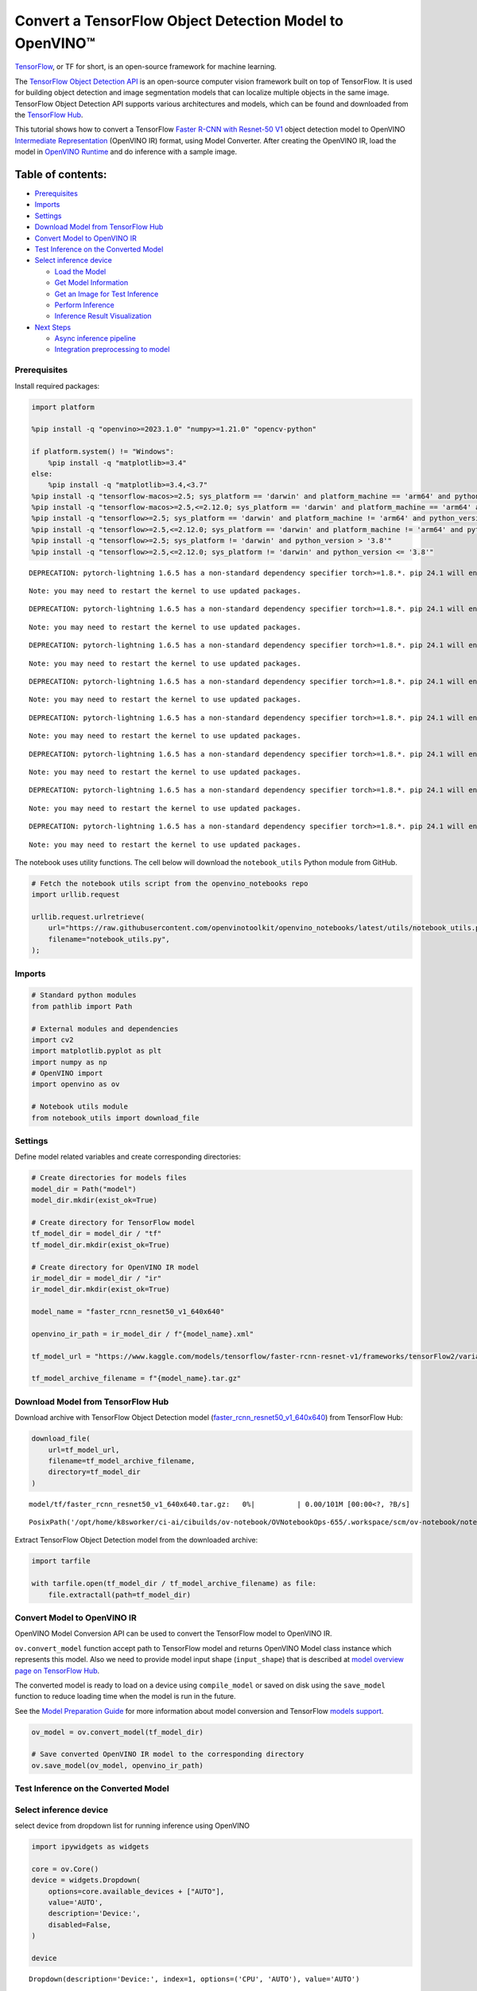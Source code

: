 Convert a TensorFlow Object Detection Model to OpenVINO™
========================================================

`TensorFlow <https://www.tensorflow.org/>`__, or TF for short, is an
open-source framework for machine learning.

The `TensorFlow Object Detection
API <https://github.com/tensorflow/models/tree/master/research/object_detection>`__
is an open-source computer vision framework built on top of TensorFlow.
It is used for building object detection and image segmentation models
that can localize multiple objects in the same image. TensorFlow Object
Detection API supports various architectures and models, which can be
found and downloaded from the `TensorFlow
Hub <https://tfhub.dev/tensorflow/collections/object_detection/1>`__.

This tutorial shows how to convert a TensorFlow `Faster R-CNN with
Resnet-50
V1 <https://tfhub.dev/tensorflow/faster_rcnn/resnet50_v1_640x640/1>`__
object detection model to OpenVINO `Intermediate
Representation <https://docs.openvino.ai/2024/documentation/openvino-ir-format/operation-sets.html>`__
(OpenVINO IR) format, using Model Converter. After creating the OpenVINO
IR, load the model in `OpenVINO
Runtime <https://docs.openvino.ai/2024/openvino-workflow/running-inference.html>`__
and do inference with a sample image.

Table of contents:
^^^^^^^^^^^^^^^^^^

-  `Prerequisites <#prerequisites>`__
-  `Imports <#imports>`__
-  `Settings <#settings>`__
-  `Download Model from TensorFlow
   Hub <#download-model-from-tensorflow-hub>`__
-  `Convert Model to OpenVINO IR <#convert-model-to-openvino-ir>`__
-  `Test Inference on the Converted
   Model <#test-inference-on-the-converted-model>`__
-  `Select inference device <#select-inference-device>`__

   -  `Load the Model <#load-the-model>`__
   -  `Get Model Information <#get-model-information>`__
   -  `Get an Image for Test
      Inference <#get-an-image-for-test-inference>`__
   -  `Perform Inference <#perform-inference>`__
   -  `Inference Result
      Visualization <#inference-result-visualization>`__

-  `Next Steps <#next-steps>`__

   -  `Async inference pipeline <#async-inference-pipeline>`__
   -  `Integration preprocessing to
      model <#integration-preprocessing-to-model>`__

Prerequisites
-------------



Install required packages:

.. code:: ipython3

    import platform
    
    %pip install -q "openvino>=2023.1.0" "numpy>=1.21.0" "opencv-python"
    
    if platform.system() != "Windows":
        %pip install -q "matplotlib>=3.4"
    else:
        %pip install -q "matplotlib>=3.4,<3.7"
    %pip install -q "tensorflow-macos>=2.5; sys_platform == 'darwin' and platform_machine == 'arm64' and python_version > '3.8'" # macOS M1 and M2
    %pip install -q "tensorflow-macos>=2.5,<=2.12.0; sys_platform == 'darwin' and platform_machine == 'arm64' and python_version <= '3.8'" # macOS M1 and M2
    %pip install -q "tensorflow>=2.5; sys_platform == 'darwin' and platform_machine != 'arm64' and python_version > '3.8'" # macOS x86
    %pip install -q "tensorflow>=2.5,<=2.12.0; sys_platform == 'darwin' and platform_machine != 'arm64' and python_version <= '3.8'" # macOS x86
    %pip install -q "tensorflow>=2.5; sys_platform != 'darwin' and python_version > '3.8'"
    %pip install -q "tensorflow>=2.5,<=2.12.0; sys_platform != 'darwin' and python_version <= '3.8'"


.. parsed-literal::

    DEPRECATION: pytorch-lightning 1.6.5 has a non-standard dependency specifier torch>=1.8.*. pip 24.1 will enforce this behaviour change. A possible replacement is to upgrade to a newer version of pytorch-lightning or contact the author to suggest that they release a version with a conforming dependency specifiers. Discussion can be found at https://github.com/pypa/pip/issues/12063
    

.. parsed-literal::

    Note: you may need to restart the kernel to use updated packages.


.. parsed-literal::

    DEPRECATION: pytorch-lightning 1.6.5 has a non-standard dependency specifier torch>=1.8.*. pip 24.1 will enforce this behaviour change. A possible replacement is to upgrade to a newer version of pytorch-lightning or contact the author to suggest that they release a version with a conforming dependency specifiers. Discussion can be found at https://github.com/pypa/pip/issues/12063
    

.. parsed-literal::

    Note: you may need to restart the kernel to use updated packages.


.. parsed-literal::

    DEPRECATION: pytorch-lightning 1.6.5 has a non-standard dependency specifier torch>=1.8.*. pip 24.1 will enforce this behaviour change. A possible replacement is to upgrade to a newer version of pytorch-lightning or contact the author to suggest that they release a version with a conforming dependency specifiers. Discussion can be found at https://github.com/pypa/pip/issues/12063
    

.. parsed-literal::

    Note: you may need to restart the kernel to use updated packages.


.. parsed-literal::

    DEPRECATION: pytorch-lightning 1.6.5 has a non-standard dependency specifier torch>=1.8.*. pip 24.1 will enforce this behaviour change. A possible replacement is to upgrade to a newer version of pytorch-lightning or contact the author to suggest that they release a version with a conforming dependency specifiers. Discussion can be found at https://github.com/pypa/pip/issues/12063
    

.. parsed-literal::

    Note: you may need to restart the kernel to use updated packages.


.. parsed-literal::

    DEPRECATION: pytorch-lightning 1.6.5 has a non-standard dependency specifier torch>=1.8.*. pip 24.1 will enforce this behaviour change. A possible replacement is to upgrade to a newer version of pytorch-lightning or contact the author to suggest that they release a version with a conforming dependency specifiers. Discussion can be found at https://github.com/pypa/pip/issues/12063
    

.. parsed-literal::

    Note: you may need to restart the kernel to use updated packages.


.. parsed-literal::

    DEPRECATION: pytorch-lightning 1.6.5 has a non-standard dependency specifier torch>=1.8.*. pip 24.1 will enforce this behaviour change. A possible replacement is to upgrade to a newer version of pytorch-lightning or contact the author to suggest that they release a version with a conforming dependency specifiers. Discussion can be found at https://github.com/pypa/pip/issues/12063
    

.. parsed-literal::

    Note: you may need to restart the kernel to use updated packages.


.. parsed-literal::

    DEPRECATION: pytorch-lightning 1.6.5 has a non-standard dependency specifier torch>=1.8.*. pip 24.1 will enforce this behaviour change. A possible replacement is to upgrade to a newer version of pytorch-lightning or contact the author to suggest that they release a version with a conforming dependency specifiers. Discussion can be found at https://github.com/pypa/pip/issues/12063
    

.. parsed-literal::

    Note: you may need to restart the kernel to use updated packages.


.. parsed-literal::

    DEPRECATION: pytorch-lightning 1.6.5 has a non-standard dependency specifier torch>=1.8.*. pip 24.1 will enforce this behaviour change. A possible replacement is to upgrade to a newer version of pytorch-lightning or contact the author to suggest that they release a version with a conforming dependency specifiers. Discussion can be found at https://github.com/pypa/pip/issues/12063
    

.. parsed-literal::

    Note: you may need to restart the kernel to use updated packages.


The notebook uses utility functions. The cell below will download the
``notebook_utils`` Python module from GitHub.

.. code:: ipython3

    # Fetch the notebook utils script from the openvino_notebooks repo
    import urllib.request
    
    urllib.request.urlretrieve(
        url="https://raw.githubusercontent.com/openvinotoolkit/openvino_notebooks/latest/utils/notebook_utils.py",
        filename="notebook_utils.py",
    );

Imports
-------



.. code:: ipython3

    # Standard python modules
    from pathlib import Path
    
    # External modules and dependencies
    import cv2
    import matplotlib.pyplot as plt
    import numpy as np
    # OpenVINO import
    import openvino as ov
    
    # Notebook utils module
    from notebook_utils import download_file

Settings
--------



Define model related variables and create corresponding directories:

.. code:: ipython3

    # Create directories for models files
    model_dir = Path("model")
    model_dir.mkdir(exist_ok=True)
    
    # Create directory for TensorFlow model
    tf_model_dir = model_dir / "tf"
    tf_model_dir.mkdir(exist_ok=True)
    
    # Create directory for OpenVINO IR model
    ir_model_dir = model_dir / "ir"
    ir_model_dir.mkdir(exist_ok=True)
    
    model_name = "faster_rcnn_resnet50_v1_640x640"
    
    openvino_ir_path = ir_model_dir / f"{model_name}.xml"
    
    tf_model_url = "https://www.kaggle.com/models/tensorflow/faster-rcnn-resnet-v1/frameworks/tensorFlow2/variations/faster-rcnn-resnet50-v1-640x640/versions/1?tf-hub-format=compressed"
    
    tf_model_archive_filename = f"{model_name}.tar.gz"

Download Model from TensorFlow Hub
----------------------------------



Download archive with TensorFlow Object Detection model
(`faster_rcnn_resnet50_v1_640x640 <https://tfhub.dev/tensorflow/faster_rcnn/resnet50_v1_640x640/1>`__)
from TensorFlow Hub:

.. code:: ipython3

    download_file(
        url=tf_model_url,
        filename=tf_model_archive_filename,
        directory=tf_model_dir
    )



.. parsed-literal::

    model/tf/faster_rcnn_resnet50_v1_640x640.tar.gz:   0%|          | 0.00/101M [00:00<?, ?B/s]




.. parsed-literal::

    PosixPath('/opt/home/k8sworker/ci-ai/cibuilds/ov-notebook/OVNotebookOps-655/.workspace/scm/ov-notebook/notebooks/tensorflow-object-detection-to-openvino/model/tf/faster_rcnn_resnet50_v1_640x640.tar.gz')



Extract TensorFlow Object Detection model from the downloaded archive:

.. code:: ipython3

    import tarfile
    
    with tarfile.open(tf_model_dir / tf_model_archive_filename) as file:
        file.extractall(path=tf_model_dir)

Convert Model to OpenVINO IR
----------------------------



OpenVINO Model Conversion API can be used to convert the TensorFlow
model to OpenVINO IR.

``ov.convert_model`` function accept path to TensorFlow model and
returns OpenVINO Model class instance which represents this model. Also
we need to provide model input shape (``input_shape``) that is described
at `model overview page on TensorFlow
Hub <https://tfhub.dev/tensorflow/faster_rcnn/resnet50_v1_640x640/1>`__.

The converted model is ready to load on a device using ``compile_model``
or saved on disk using the ``save_model`` function to reduce loading
time when the model is run in the future.

See the `Model Preparation
Guide <https://docs.openvino.ai/2024/openvino-workflow/model-preparation.html>`__
for more information about model conversion and TensorFlow `models
support <https://docs.openvino.ai/2024/openvino-workflow/model-preparation/convert-model-tensorflow.html>`__.

.. code:: ipython3

    ov_model = ov.convert_model(tf_model_dir)
    
    # Save converted OpenVINO IR model to the corresponding directory
    ov.save_model(ov_model, openvino_ir_path)

Test Inference on the Converted Model
-------------------------------------



Select inference device
-----------------------



select device from dropdown list for running inference using OpenVINO

.. code:: ipython3

    import ipywidgets as widgets
    
    core = ov.Core()
    device = widgets.Dropdown(
        options=core.available_devices + ["AUTO"],
        value='AUTO',
        description='Device:',
        disabled=False,
    )
    
    device




.. parsed-literal::

    Dropdown(description='Device:', index=1, options=('CPU', 'AUTO'), value='AUTO')



Load the Model
~~~~~~~~~~~~~~



.. code:: ipython3

    core = ov.Core()
    openvino_ir_model = core.read_model(openvino_ir_path)
    compiled_model = core.compile_model(model=openvino_ir_model, device_name=device.value)

Get Model Information
~~~~~~~~~~~~~~~~~~~~~



Faster R-CNN with Resnet-50 V1 object detection model has one input - a
three-channel image of variable size. The input tensor shape is
``[1, height, width, 3]`` with values in ``[0, 255]``.

Model output dictionary contains several tensors:

-  ``num_detections`` - the number of detections in ``[N]`` format.
-  ``detection_boxes`` - bounding box coordinates for all ``N``
   detections in ``[ymin, xmin, ymax, xmax]`` format.
-  ``detection_classes`` - ``N`` detection class indexes size from the
   label file.
-  ``detection_scores`` - ``N`` detection scores (confidence) for each
   detected class.
-  ``raw_detection_boxes`` - decoded detection boxes without Non-Max
   suppression.
-  ``raw_detection_scores`` - class score logits for raw detection
   boxes.
-  ``detection_anchor_indices`` - the anchor indices of the detections
   after NMS.
-  ``detection_multiclass_scores`` - class score distribution (including
   background) for detection boxes in the image including background
   class.

In this tutorial we will mostly use ``detection_boxes``,
``detection_classes``, ``detection_scores`` tensors. It is important to
mention, that values of these tensors correspond to each other and are
ordered by the highest detection score: the first detection box
corresponds to the first detection class and to the first (and highest)
detection score.

See the `model overview page on TensorFlow
Hub <https://tfhub.dev/tensorflow/faster_rcnn/resnet50_v1_640x640/1>`__
for more information about model inputs, outputs and their formats.

.. code:: ipython3

    model_inputs = compiled_model.inputs
    model_input = compiled_model.input(0)
    model_outputs = compiled_model.outputs
    
    print("Model inputs count:", len(model_inputs))
    print("Model input:", model_input)
    
    print("Model outputs count:", len(model_outputs))
    print("Model outputs:")
    for output in model_outputs:
        print("  ", output)


.. parsed-literal::

    Model inputs count: 1
    Model input: <ConstOutput: names[input_tensor] shape[1,?,?,3] type: u8>
    Model outputs count: 8
    Model outputs:
       <ConstOutput: names[detection_anchor_indices] shape[1,?] type: f32>
       <ConstOutput: names[detection_boxes] shape[1,?,..8] type: f32>
       <ConstOutput: names[detection_classes] shape[1,?] type: f32>
       <ConstOutput: names[detection_multiclass_scores] shape[1,?,..182] type: f32>
       <ConstOutput: names[detection_scores] shape[1,?] type: f32>
       <ConstOutput: names[num_detections] shape[1] type: f32>
       <ConstOutput: names[raw_detection_boxes] shape[1,300,4] type: f32>
       <ConstOutput: names[raw_detection_scores] shape[1,300,91] type: f32>


Get an Image for Test Inference
~~~~~~~~~~~~~~~~~~~~~~~~~~~~~~~



Load and save an image:

.. code:: ipython3

    image_path = Path("./data/coco_bike.jpg")
    
    download_file(
        url="https://storage.openvinotoolkit.org/repositories/openvino_notebooks/data/data/image/coco_bike.jpg",
        filename=image_path.name,
        directory=image_path.parent,
    )


.. parsed-literal::

    'data/coco_bike.jpg' already exists.




.. parsed-literal::

    PosixPath('/opt/home/k8sworker/ci-ai/cibuilds/ov-notebook/OVNotebookOps-655/.workspace/scm/ov-notebook/notebooks/tensorflow-object-detection-to-openvino/data/coco_bike.jpg')



Read the image, resize and convert it to the input shape of the network:

.. code:: ipython3

    # Read the image
    image = cv2.imread(filename=str(image_path))
    
    # The network expects images in RGB format
    image = cv2.cvtColor(image, code=cv2.COLOR_BGR2RGB)
    
    # Resize the image to the network input shape
    resized_image = cv2.resize(src=image, dsize=(255, 255))
    
    # Transpose the image to the network input shape
    network_input_image = np.expand_dims(resized_image, 0)
    
    # Show the image
    plt.imshow(image)




.. parsed-literal::

    <matplotlib.image.AxesImage at 0x7f4a6ac959a0>




.. image:: tensorflow-object-detection-to-openvino-with-output_files/tensorflow-object-detection-to-openvino-with-output_25_1.png


Perform Inference
~~~~~~~~~~~~~~~~~



.. code:: ipython3

    inference_result = compiled_model(network_input_image)

After model inference on the test image, object detection data can be
extracted from the result. For further model result visualization
``detection_boxes``, ``detection_classes`` and ``detection_scores``
outputs will be used.

.. code:: ipython3

    _, detection_boxes, detection_classes, _, detection_scores, num_detections, _, _ = model_outputs
    
    image_detection_boxes = inference_result[detection_boxes]
    print("image_detection_boxes:", image_detection_boxes)
    
    image_detection_classes = inference_result[detection_classes]
    print("image_detection_classes:", image_detection_classes)
    
    image_detection_scores = inference_result[detection_scores]
    print("image_detection_scores:", image_detection_scores)
    
    image_num_detections = inference_result[num_detections]
    print("image_detections_num:", image_num_detections)
    
    # Alternatively, inference result data can be extracted by model output name with `.get()` method
    assert (inference_result[detection_boxes] == inference_result.get("detection_boxes")).all(), "extracted inference result data should be equal"


.. parsed-literal::

    image_detection_boxes: [[[0.16454576 0.54601336 0.8953865  0.85500604]
      [0.67189544 0.01240013 0.9843237  0.5308593 ]
      [0.4918859  0.0117609  0.98050654 0.8866383 ]
      ...
      [0.43604603 0.59332204 0.4692565  0.6341099 ]
      [0.46022677 0.59246916 0.48732638 0.61871874]
      [0.47092935 0.4351712  0.5583364  0.5072162 ]]]
    image_detection_classes: [[18.  2.  2.  3.  2.  8.  2.  2.  3.  2.  4.  4.  2.  4. 16.  1.  1.  2.
      27.  8. 62.  2.  2.  4.  4.  2. 18. 41.  4.  4.  2. 18.  2.  2.  4.  2.
      27.  2. 27.  2.  1.  2. 16.  1. 16.  2.  2.  2.  2. 16.  2.  2.  4.  2.
       1. 33.  4. 15.  3.  2.  2.  1.  2.  1.  4.  2.  3. 11.  4. 35.  4.  1.
      40.  2. 62.  2.  4.  4. 36.  1. 36. 36. 31. 77.  2.  1. 51.  1. 34.  3.
       2.  3. 90.  2.  1.  2.  1.  2.  1.  1.  2.  4. 18.  2.  3.  2. 31.  1.
       1.  2.  2. 33. 41. 41. 31.  3.  1. 36.  3. 15. 27. 27.  4.  4.  2. 37.
       3. 15.  1. 35. 27.  4. 36.  4. 88.  3.  2. 15.  2.  4.  2.  1.  3.  4.
      27.  4.  3. 16. 44.  1.  1. 23.  4.  1.  4.  3.  4. 15. 62. 36. 77.  3.
       1. 28. 27. 35.  2. 36. 75. 28. 27.  8.  3. 36.  4. 44.  2. 35.  4.  1.
       3.  1.  1. 35. 87.  1.  1.  1. 15. 84.  1.  1.  1.  3.  1. 35.  1.  1.
       1. 62. 15.  1. 15. 44.  1. 41.  1. 62.  4.  4.  3. 43. 16. 35. 15.  2.
       4. 34. 14.  3. 62. 33.  4. 41.  2. 35. 18.  3. 15.  1. 27.  4. 87.  2.
      19. 21.  1.  1. 27.  1.  3.  3.  2. 15. 38.  1.  1. 15. 27.  4.  4.  3.
      84. 38.  1. 15.  3. 20. 62. 58. 41. 20.  2.  4. 88. 62. 15. 31.  1. 31.
      14. 19.  4.  1.  2.  8. 18. 15.  4.  2.  2.  2. 31. 84. 15.  3. 28.  2.
      27. 18. 15.  1. 31. 28.  1. 41.  8.  1.  3. 20.]]
    image_detection_scores: [[0.981008   0.9406672  0.9318087  0.8773675  0.8406423  0.59000057
      0.5544938  0.5395715  0.4939019  0.48142588 0.4627259  0.4407012
      0.4011658  0.34708387 0.31795812 0.27489564 0.24746375 0.23632699
      0.23248124 0.2240141  0.21871349 0.20231551 0.19377194 0.14768386
      0.14555368 0.14337902 0.12709695 0.12582937 0.11867426 0.11002194
      0.10564959 0.0922567  0.08963199 0.0888719  0.08704563 0.08072611
      0.08002175 0.07911427 0.06661151 0.06338179 0.06100735 0.06005858
      0.05798701 0.05364129 0.05204971 0.05011016 0.04850911 0.04709023
      0.04469217 0.04128499 0.04075789 0.03989535 0.03523415 0.03272349
      0.03108067 0.02970151 0.02872295 0.02845928 0.02585636 0.02348836
      0.02330403 0.02148154 0.0213374  0.02086144 0.02035653 0.01959788
      0.01931941 0.01926653 0.01872193 0.01856227 0.01853303 0.01838784
      0.0181897  0.01780703 0.017271   0.01663653 0.01586576 0.01579067
      0.01573383 0.01528259 0.01502851 0.01451424 0.01439989 0.0142894
      0.01419323 0.01380469 0.01360497 0.01299106 0.01249145 0.01198861
      0.01148866 0.01145843 0.0114446  0.01139614 0.0111394  0.01108592
      0.01089339 0.01082359 0.01051234 0.01027329 0.01006839 0.0097945
      0.0097324  0.00960594 0.00957183 0.00953107 0.00949827 0.00942658
      0.00942553 0.0093122  0.00907309 0.00887799 0.0088445  0.00881257
      0.00864545 0.00854312 0.00849879 0.00849659 0.00846911 0.00820138
      0.00816589 0.00791355 0.00790155 0.00769932 0.00768909 0.00766407
      0.00766063 0.00764461 0.00745569 0.00721991 0.00706666 0.00700593
      0.00678841 0.00648049 0.00646962 0.00638172 0.00635816 0.00625101
      0.0062297  0.00599664 0.00591933 0.00585052 0.0057801  0.00576511
      0.00572357 0.00560453 0.00558353 0.00556504 0.00553866 0.00548296
      0.00547356 0.00543473 0.00543379 0.00540833 0.00537916 0.00535765
      0.00523385 0.00518937 0.00505316 0.00505005 0.00492084 0.00482558
      0.00471782 0.00470318 0.00464702 0.00461124 0.00458301 0.00457273
      0.00455803 0.00454314 0.00454089 0.00441312 0.00437611 0.0042632
      0.00420743 0.00415999 0.00409998 0.00409558 0.00407969 0.00405196
      0.00404087 0.00399854 0.0039951  0.00393439 0.00390283 0.00387302
      0.0038489  0.00382759 0.0038003  0.00379529 0.00376794 0.00374193
      0.00371189 0.0036963  0.00366447 0.00358808 0.00351783 0.0035044
      0.00344527 0.00343266 0.00342917 0.00338231 0.00332238 0.00330844
      0.00329753 0.00327268 0.00315135 0.00310979 0.0030898  0.00308362
      0.00305496 0.00304868 0.00304045 0.0030366  0.00302583 0.00301238
      0.00298852 0.00291268 0.00290265 0.00289242 0.00287723 0.00286562
      0.00282571 0.00282504 0.00275257 0.00274531 0.00272039 0.00268618
      0.00261918 0.00260795 0.00256593 0.00254094 0.00252855 0.00250768
      0.00249794 0.00249551 0.00248254 0.0024791  0.00246619 0.00241695
      0.00240167 0.00236033 0.00235902 0.00234437 0.00234337 0.00233791
      0.00233533 0.00230773 0.00230558 0.00229113 0.00228889 0.0022631
      0.00225215 0.00224185 0.00222553 0.00219966 0.00219676 0.00217864
      0.00217775 0.00215921 0.00215411 0.00214996 0.00212955 0.00211928
      0.0021005  0.00205065 0.0020487  0.00203887 0.00203538 0.00203026
      0.00201357 0.00199935 0.00199386 0.00197949 0.00197287 0.00195501
      0.00194847 0.00192128 0.0018995  0.00187285 0.00185189 0.0018299
      0.00179158 0.00177908 0.00176327 0.00176319 0.00175033 0.00173788
      0.00172983 0.00172819 0.00168272 0.0016768  0.00167542 0.00167398
      0.0016395  0.00163637 0.00163319 0.00162886 0.00162823 0.00162028]]
    image_detections_num: [300.]


Inference Result Visualization
~~~~~~~~~~~~~~~~~~~~~~~~~~~~~~



Define utility functions to visualize the inference results

.. code:: ipython3

    import random
    from typing import Optional
    
    
    def add_detection_box(box: np.ndarray, image: np.ndarray, label: Optional[str] = None) -> np.ndarray:
        """
        Helper function for adding single bounding box to the image
    
        Parameters
        ----------
        box : np.ndarray
            Bounding box coordinates in format [ymin, xmin, ymax, xmax]
        image : np.ndarray
            The image to which detection box is added
        label : str, optional
            Detection box label string, if not provided will not be added to result image (default is None)
    
        Returns
        -------
        np.ndarray
            NumPy array including both image and detection box
    
        """
        ymin, xmin, ymax, xmax = box
        point1, point2 = (int(xmin), int(ymin)), (int(xmax), int(ymax))
        box_color = [random.randint(0, 255) for _ in range(3)]
        line_thickness = round(0.002 * (image.shape[0] + image.shape[1]) / 2) + 1
    
        cv2.rectangle(img=image, pt1=point1, pt2=point2, color=box_color, thickness=line_thickness, lineType=cv2.LINE_AA)
    
        if label:
            font_thickness = max(line_thickness - 1, 1)
            font_face = 0
            font_scale = line_thickness / 3
            font_color = (255, 255, 255)
            text_size = cv2.getTextSize(text=label, fontFace=font_face, fontScale=font_scale, thickness=font_thickness)[0]
            # Calculate rectangle coordinates
            rectangle_point1 = point1
            rectangle_point2 = (point1[0] + text_size[0], point1[1] - text_size[1] - 3)
            # Add filled rectangle
            cv2.rectangle(img=image, pt1=rectangle_point1, pt2=rectangle_point2, color=box_color, thickness=-1, lineType=cv2.LINE_AA)
            # Calculate text position
            text_position = point1[0], point1[1] - 3
            # Add text with label to filled rectangle
            cv2.putText(img=image, text=label, org=text_position, fontFace=font_face, fontScale=font_scale, color=font_color, thickness=font_thickness, lineType=cv2.LINE_AA)
        return image

.. code:: ipython3

    from typing import Dict
    
    from openvino.runtime.utils.data_helpers import OVDict
    
    
    def visualize_inference_result(inference_result: OVDict, image: np.ndarray, labels_map: Dict, detections_limit: Optional[int] = None):
        """
        Helper function for visualizing inference result on the image
    
        Parameters
        ----------
        inference_result : OVDict
            Result of the compiled model inference on the test image
        image : np.ndarray
            Original image to use for visualization
        labels_map : Dict
            Dictionary with mappings of detection classes numbers and its names
        detections_limit : int, optional
            Number of detections to show on the image, if not provided all detections will be shown (default is None)
        """
        detection_boxes: np.ndarray = inference_result.get("detection_boxes")
        detection_classes: np.ndarray = inference_result.get("detection_classes")
        detection_scores: np.ndarray = inference_result.get("detection_scores")
        num_detections: np.ndarray = inference_result.get("num_detections")
    
        detections_limit = int(
            min(detections_limit, num_detections[0])
            if detections_limit is not None
            else num_detections[0]
        )
    
        # Normalize detection boxes coordinates to original image size
        original_image_height, original_image_width, _ = image.shape
        normalized_detection_boxex = detection_boxes[::] * [
            original_image_height,
            original_image_width,
            original_image_height,
            original_image_width,
        ]
    
        image_with_detection_boxex = np.copy(image)
    
        for i in range(detections_limit):
            detected_class_name = labels_map[int(detection_classes[0, i])]
            score = detection_scores[0, i]
            label = f"{detected_class_name} {score:.2f}"
            add_detection_box(
                box=normalized_detection_boxex[0, i],
                image=image_with_detection_boxex,
                label=label,
            )
    
        plt.imshow(image_with_detection_boxex)

TensorFlow Object Detection model
(`faster_rcnn_resnet50_v1_640x640 <https://tfhub.dev/tensorflow/faster_rcnn/resnet50_v1_640x640/1>`__)
used in this notebook was trained on `COCO
2017 <https://cocodataset.org/>`__ dataset with 91 classes. For better
visualization experience we can use COCO dataset labels with human
readable class names instead of class numbers or indexes.

We can download COCO dataset classes labels from `Open Model
Zoo <https://github.com/openvinotoolkit/open_model_zoo/>`__:

.. code:: ipython3

    coco_labels_file_path = Path("./data/coco_91cl.txt")
    
    download_file(
        url="https://raw.githubusercontent.com/openvinotoolkit/open_model_zoo/master/data/dataset_classes/coco_91cl.txt",
        filename=coco_labels_file_path.name,
        directory=coco_labels_file_path.parent,
    )



.. parsed-literal::

    data/coco_91cl.txt:   0%|          | 0.00/421 [00:00<?, ?B/s]




.. parsed-literal::

    PosixPath('/opt/home/k8sworker/ci-ai/cibuilds/ov-notebook/OVNotebookOps-655/.workspace/scm/ov-notebook/notebooks/tensorflow-object-detection-to-openvino/data/coco_91cl.txt')



Then we need to create dictionary ``coco_labels_map`` with mappings
between detection classes numbers and its names from the downloaded
file:

.. code:: ipython3

    with open(coco_labels_file_path, "r") as file:
        coco_labels = file.read().strip().split("\n")
        coco_labels_map = dict(enumerate(coco_labels, 1))
    
    print(coco_labels_map)


.. parsed-literal::

    {1: 'person', 2: 'bicycle', 3: 'car', 4: 'motorcycle', 5: 'airplan', 6: 'bus', 7: 'train', 8: 'truck', 9: 'boat', 10: 'traffic light', 11: 'fire hydrant', 12: 'street sign', 13: 'stop sign', 14: 'parking meter', 15: 'bench', 16: 'bird', 17: 'cat', 18: 'dog', 19: 'horse', 20: 'sheep', 21: 'cow', 22: 'elephant', 23: 'bear', 24: 'zebra', 25: 'giraffe', 26: 'hat', 27: 'backpack', 28: 'umbrella', 29: 'shoe', 30: 'eye glasses', 31: 'handbag', 32: 'tie', 33: 'suitcase', 34: 'frisbee', 35: 'skis', 36: 'snowboard', 37: 'sports ball', 38: 'kite', 39: 'baseball bat', 40: 'baseball glove', 41: 'skateboard', 42: 'surfboard', 43: 'tennis racket', 44: 'bottle', 45: 'plate', 46: 'wine glass', 47: 'cup', 48: 'fork', 49: 'knife', 50: 'spoon', 51: 'bowl', 52: 'banana', 53: 'apple', 54: 'sandwich', 55: 'orange', 56: 'broccoli', 57: 'carrot', 58: 'hot dog', 59: 'pizza', 60: 'donut', 61: 'cake', 62: 'chair', 63: 'couch', 64: 'potted plant', 65: 'bed', 66: 'mirror', 67: 'dining table', 68: 'window', 69: 'desk', 70: 'toilet', 71: 'door', 72: 'tv', 73: 'laptop', 74: 'mouse', 75: 'remote', 76: 'keyboard', 77: 'cell phone', 78: 'microwave', 79: 'oven', 80: 'toaster', 81: 'sink', 82: 'refrigerator', 83: 'blender', 84: 'book', 85: 'clock', 86: 'vase', 87: 'scissors', 88: 'teddy bear', 89: 'hair drier', 90: 'toothbrush', 91: 'hair brush'}


Finally, we are ready to visualize model inference results on the
original test image:

.. code:: ipython3

    visualize_inference_result(
        inference_result=inference_result,
        image=image,
        labels_map=coco_labels_map,
        detections_limit=5,
    )



.. image:: tensorflow-object-detection-to-openvino-with-output_files/tensorflow-object-detection-to-openvino-with-output_38_0.png


Next Steps
----------



This section contains suggestions on how to additionally improve the
performance of your application using OpenVINO.

Async inference pipeline
~~~~~~~~~~~~~~~~~~~~~~~~

The key advantage of the Async
API is that when a device is busy with inference, the application can
perform other tasks in parallel (for example, populating inputs or
scheduling other requests) rather than wait for the current inference to
complete first. To understand how to perform async inference using
openvino, refer to the `Async API
tutorial <async-api-with-output.html>`__.

Integration preprocessing to model
~~~~~~~~~~~~~~~~~~~~~~~~~~~~~~~~~~



Preprocessing API enables making preprocessing a part of the model
reducing application code and dependency on additional image processing
libraries. The main advantage of Preprocessing API is that preprocessing
steps will be integrated into the execution graph and will be performed
on a selected device (CPU/GPU etc.) rather than always being executed on
CPU as part of an application. This will improve selected device
utilization.

For more information, refer to the `Optimize Preprocessing
tutorial <optimize-preprocessing-with-output.html>`__ and
to the overview of `Preprocessing
API <https://docs.openvino.ai/2024/openvino-workflow/running-inference/optimize-inference/optimize-preprocessing/preprocessing-api-details.html>`__.
